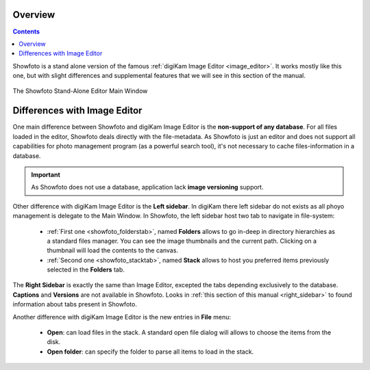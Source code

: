 .. meta::
   :description: Overview to Showfoto Image Editor
   :keywords: digiKam, documentation, user manual, photo management, open source, free, learn, easy, image, editor, showfoto

.. metadata-placeholder

   :authors: - digiKam Team

   :license: see Credits and License page for details (https://docs.digikam.org/en/credits_license.html)

.. _showfoto_overview:

Overview
========

.. contents::

Showfoto is a stand alone version of the famous :ref:`digiKam Image Editor <image_editor>`. It works mostly like this one, but with slight differences and supplemental features that we will see in this section of the manual.

.. figure:: images/showfoto_main_window.webp
    :alt:
    :align: center

    The Showfoto Stand-Alone Editor Main Window

Differences with Image Editor
=============================

One main difference between Showfoto and digiKam Image Editor is the **non-support of any database**. For all files loaded in the editor, Showfoto deals directly with the file-metadata. As Showfoto is just an editor and does not support all capabilities for photo management program (as a powerful search tool), it's not necessary to cache files-information in a database.

.. important::

    As Showfoto does not use a database, application lack **image versioning** support.

Other difference with digiKam Image Editor is the **Left sidebar**. In digiKam there left sidebar do not exists as all phoyo management is delegate to the Main Window. In Showfoto, the left sidebar host two tab to navigate in file-system:

    - :ref:`First one <showfoto_folderstab>`, named **Folders** allows to go in-deep in directory hierarchies as a standard files manager. You can see the image thumbnails and the current path. Clicking on a thumbnail will load the contents to the canvas.

    - :ref:`Second one <showfoto_stacktab>`, named **Stack** allows to host you preferred items previously selected in the **Folders** tab.

The **Right Sidebar** is exactly the same than Image Editor, excepted the tabs depending exclusively to the database. **Captions** and **Versions** are not available in Showfoto. Looks in :ref:`this section of this manual <right_sidebar>` to found information about tabs present in Showfoto.

Another difference with digiKam Image Editor is the new entries in **File** menu:

    - **Open**: can load files in the stack. A standard open file dialog will allows to choose the items from the disk.

    - **Open folder**: can specify the folder to parse all items to load in the stack.
